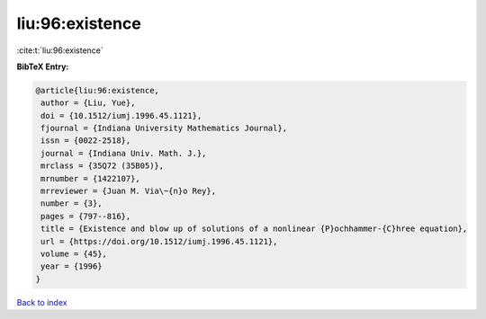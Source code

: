 liu:96:existence
================

:cite:t:`liu:96:existence`

**BibTeX Entry:**

.. code-block:: bibtex

   @article{liu:96:existence,
    author = {Liu, Yue},
    doi = {10.1512/iumj.1996.45.1121},
    fjournal = {Indiana University Mathematics Journal},
    issn = {0022-2518},
    journal = {Indiana Univ. Math. J.},
    mrclass = {35Q72 (35B05)},
    mrnumber = {1422107},
    mrreviewer = {Juan M. Via\~{n}o Rey},
    number = {3},
    pages = {797--816},
    title = {Existence and blow up of solutions of a nonlinear {P}ochhammer-{C}hree equation},
    url = {https://doi.org/10.1512/iumj.1996.45.1121},
    volume = {45},
    year = {1996}
   }

`Back to index <../By-Cite-Keys.rst>`_
